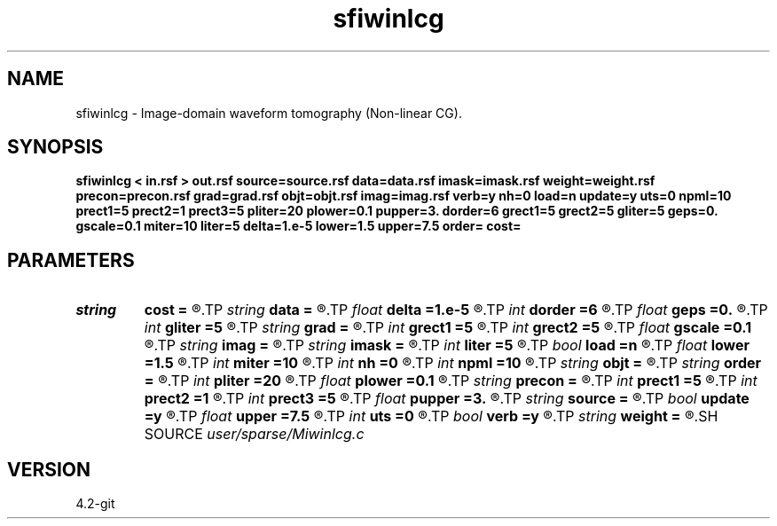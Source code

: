 .TH sfiwinlcg 1  "APRIL 2023" Madagascar "Madagascar Manuals"
.SH NAME
sfiwinlcg \- Image-domain waveform tomography (Non-linear CG). 
.SH SYNOPSIS
.B sfiwinlcg < in.rsf > out.rsf source=source.rsf data=data.rsf imask=imask.rsf weight=weight.rsf precon=precon.rsf grad=grad.rsf objt=objt.rsf imag=imag.rsf verb=y nh=0 load=n update=y uts=0 npml=10 prect1=5 prect2=1 prect3=5 pliter=20 plower=0.1 pupper=3. dorder=6 grect1=5 grect2=5 gliter=5 geps=0. gscale=0.1 miter=10 liter=5 delta=1.e-5 lower=1.5 upper=7.5 order= cost=
.SH PARAMETERS
.PD 0
.TP
.I string 
.B cost
.B =
.R  	cost functional type (default Weibull)
.TP
.I string 
.B data
.B =
.R  	auxiliary input file name
.TP
.I float  
.B delta
.B =1.e-5
.R  	Nonlinear-CG convergence criteria
.TP
.I int    
.B dorder
.B =6
.R  	image derivative accuracy order
.TP
.I float  
.B geps
.B =0.
.R  	regularization parameter for Gauss-Newton
.TP
.I int    
.B gliter
.B =5
.R  	# of Gauss-Newton iterations
.TP
.I string 
.B grad
.B =
.R  	auxiliary output file name
.TP
.I int    
.B grect1
.B =5
.R  	gradient smoothing radius on axis 1
.TP
.I int    
.B grect2
.B =5
.R  	gradient smoothing radius on axis 2
.TP
.I float  
.B gscale
.B =0.1
.R  	gradient re-scale
.TP
.I string 
.B imag
.B =
.R  	auxiliary output file name
.TP
.I string 
.B imask
.B =
.R  	auxiliary input file name
.TP
.I int    
.B liter
.B =5
.R  	Nonlinear-CG maximum # of line searches
.TP
.I bool   
.B load
.B =n
.R  [y/n]	load LU
.TP
.I float  
.B lower
.B =1.5
.R  	lower bound of feasible set
.TP
.I int    
.B miter
.B =10
.R  	Nonlinear-CG maximum # of iterations
.TP
.I int    
.B nh
.B =0
.R  	horizontal space-lag
.TP
.I int    
.B npml
.B =10
.R  	PML width
.TP
.I string 
.B objt
.B =
.R  	auxiliary output file name
.TP
.I string 
.B order
.B =
.R  	discretization scheme (default optimal 25-point)
.TP
.I int    
.B pliter
.B =20
.R  	slope estimation # of linear iterations
.TP
.I float  
.B plower
.B =0.1
.R  	slope thresholding lower limit
.TP
.I string 
.B precon
.B =
.R  	auxiliary input file name
.TP
.I int    
.B prect1
.B =5
.R  	slope smoothing radius on axis 1
.TP
.I int    
.B prect2
.B =1
.R  	slope smoothing radius on axis 2
.TP
.I int    
.B prect3
.B =5
.R  	slope smoothing radius on axis 3
.TP
.I float  
.B pupper
.B =3.
.R  	slope thresholding upper limit
.TP
.I string 
.B source
.B =
.R  	auxiliary input file name
.TP
.I bool   
.B update
.B =y
.R  [y/n]	y, nonlinear CG; n, Gauss-Newton
.TP
.I float  
.B upper
.B =7.5
.R  	upper bound of feasible set
.TP
.I int    
.B uts
.B =0
.R  	number of OMP threads
.TP
.I bool   
.B verb
.B =y
.R  [y/n]	verbosity flag
.TP
.I string 
.B weight
.B =
.R  	auxiliary input file name
.SH SOURCE
.I user/sparse/Miwinlcg.c
.SH VERSION
4.2-git
